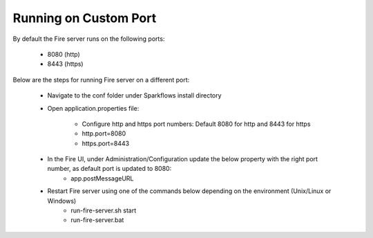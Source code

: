 Running on Custom Port
=======================

By default the Fire server runs on the following ports:

    * 8080 (http)
    * 8443 (https)
    
Below are the steps for running Fire server on a different port:

    - Navigate to the conf folder under Sparkflows install directory 
    - Open application.properties file:

        - Configure http and https port numbers: Default 8080 for http and 8443 for https
        - http.port=8080
        - https.port=8443
    - In the Fire UI, under Administration/Configuration update the below property with the right port number, as default port is updated to 8080:
        - app.postMessageURL
    - Restart Fire server using one of the commands below depending on the environment (Unix/Linux or Windows)
       - run-fire-server.sh start
       - run-fire-server.bat

